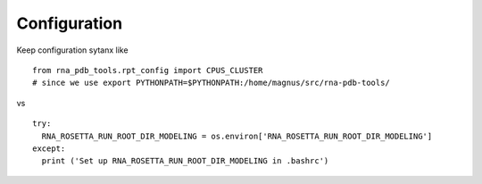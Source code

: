 Configuration
------------------------------------

Keep configuration sytanx like ::

     from rna_pdb_tools.rpt_config import CPUS_CLUSTER
     # since we use export PYTHONPATH=$PYTHONPATH:/home/magnus/src/rna-pdb-tools/

vs ::

  try:
    RNA_ROSETTA_RUN_ROOT_DIR_MODELING = os.environ['RNA_ROSETTA_RUN_ROOT_DIR_MODELING']
  except:
    print ('Set up RNA_ROSETTA_RUN_ROOT_DIR_MODELING in .bashrc')
